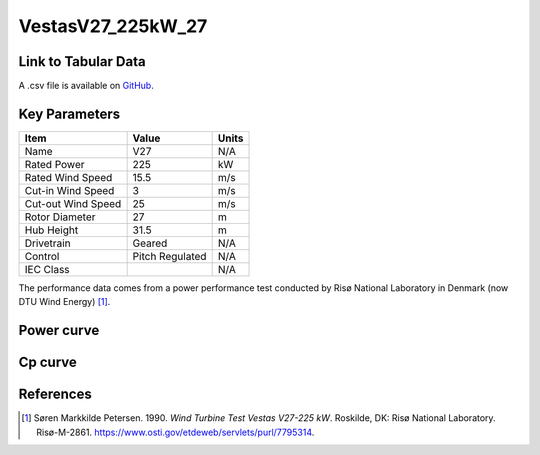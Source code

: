 VestasV27_225kW_27
==================

====================
Link to Tabular Data
====================

A .csv file is available on `GitHub <https://github.com/NREL/turbine-models/blob/master/Distributed/VestasV27_225kW_27.csv>`_.

==============
Key Parameters
==============

+------------------------+-------------------------+----------------+
| Item                   | Value                   | Units          |
+========================+=========================+================+
| Name                   | V27                     | N/A            |
+------------------------+-------------------------+----------------+
| Rated Power            | 225                     | kW             |
+------------------------+-------------------------+----------------+
| Rated Wind Speed       | 15.5                    | m/s            |
+------------------------+-------------------------+----------------+
| Cut-in Wind Speed      | 3                       | m/s            |
+------------------------+-------------------------+----------------+
| Cut-out Wind Speed     | 25                      | m/s            |
+------------------------+-------------------------+----------------+
| Rotor Diameter         | 27                      | m              |
+------------------------+-------------------------+----------------+
| Hub Height             | 31.5                    | m              |
+------------------------+-------------------------+----------------+
| Drivetrain             | Geared                  | N/A            |
+------------------------+-------------------------+----------------+
| Control                | Pitch Regulated         | N/A            |
+------------------------+-------------------------+----------------+
| IEC Class              |                         | N/A            |
+------------------------+-------------------------+----------------+

The performance data comes from a power performance test conducted by Risø National Laboratory in Denmark (now DTU Wind Energy) [#petersen1990]_.

===========
Power curve
===========

.. image:: \\images\\VestasV27_225kW_27_Power.png
  :width: 800

========
Cp curve
========

.. image:: \\images\\VestasV27_225kW_27_Cp.png
  :width: 800

==========
References
==========

.. [#Petersen1990]  Søren Markkilde Petersen. 1990.
    *Wind Turbine Test Vestas V27-225 kW*. Roskilde, DK: Risø National Laboratory. 
    Risø-M-2861. https://www.osti.gov/etdeweb/servlets/purl/7795314.
